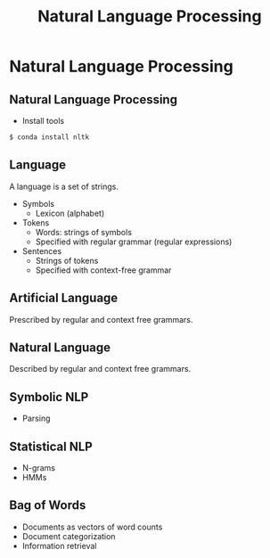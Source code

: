 #+TITLE: Natural Language Processing
#+AUTHOR:
#+EMAIL:
#+DATE:
#+DESCRIPTION:
#+KEYWORDS:
#+LANGUAGE:  en
#+OPTIONS: H:2 toc:nil num:t
#+BEAMER_FRAME_LEVEL: 2
#+COLUMNS: %40ITEM %10BEAMER_env(Env) %9BEAMER_envargs(Env Args) %4BEAMER_col(Col) %10BEAMER_extra(Extra)
#+LaTeX_CLASS: beamer
#+LaTeX_CLASS_OPTIONS: [smaller]
#+LaTeX_HEADER: \usepackage{verbatim, multicol, tabularx,}
#+LaTeX_HEADER: \usepackage{amsmath,amsthm, amssymb, latexsym, listings, qtree}
#+LaTeX_HEADER: \lstset{frame=tb, aboveskip=1mm, belowskip=0mm, showstringspaces=false, columns=flexible, basicstyle={\scriptsize\ttfamily}, numbers=left, frame=single, breaklines=true, breakatwhitespace=true}
#+LaTeX_HEADER: \setbeamertemplate{footline}[frame number]
#+LaTeX_HEADER: \hypersetup{colorlinks=true,urlcolor=blue}
#+LaTeX_HEADER: \logo{\includegraphics[height=.75cm]{GeorgiaTechLogo-black-gold.png}}

* Natural Language Processing

** Natural Language Processing

- Install tools

#+BEGIN_SRC sh
$ conda install nltk
#+END_SRC

** Language

A language is a set of strings.

- Symbols
  - Lexicon (alphabet)
- Tokens
  - Words: strings of symbols
  - Specified with regular grammar (regular expressions)
- Sentences
  - Strings of tokens
  - Specified with context-free grammar

** Artificial Language

Prescribed by regular and context free grammars.

** Natural Language

Described by regular and context free grammars.

** Symbolic NLP

- Parsing

** Statistical NLP

- N-grams
- HMMs

** Bag of Words

- Documents as vectors of word counts
- Document categorization
- Information retrieval
